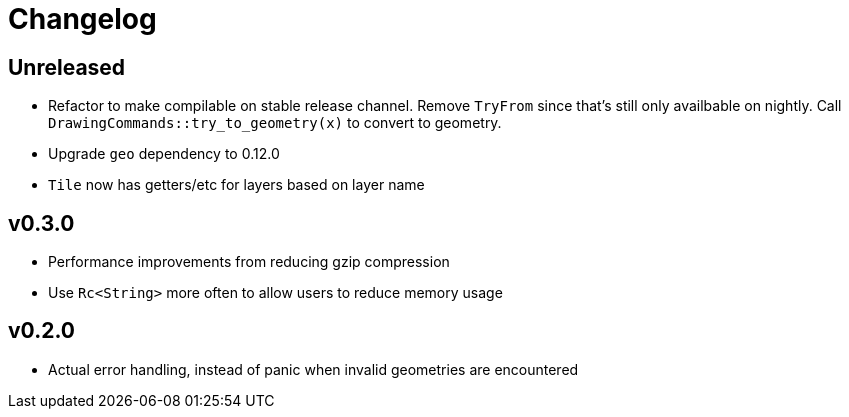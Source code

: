 = Changelog

== Unreleased

 * Refactor to make compilable on stable release channel. Remove `TryFrom`
   since that's still only availbable on nightly. Call
   `DrawingCommands::try_to_geometry(x)` to convert to geometry.
 * Upgrade `geo` dependency to 0.12.0
 * `Tile` now has getters/etc for layers based on layer name

== v0.3.0

 * Performance improvements from reducing gzip compression
 * Use `Rc<String>` more often to allow users to reduce memory usage

== v0.2.0

 * Actual error handling, instead of panic when invalid geometries are
   encountered
